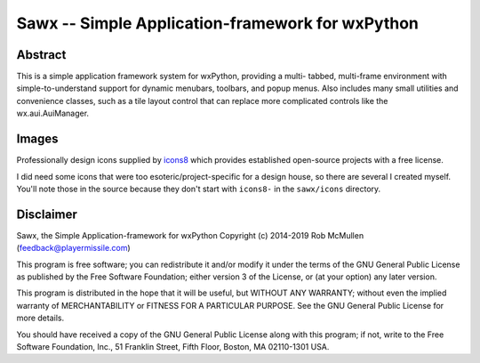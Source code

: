 
==============================================================
Sawx -- Simple Application-framework for wxPython
==============================================================



Abstract
========

This is a simple application framework system for wxPython, providing a multi-
tabbed, multi-frame environment with simple-to-understand support for dynamic
menubars, toolbars, and popup menus. Also includes many small utilities and
convenience classes, such as a tile layout control that can replace more complicated controls like the wx.aui.AuiManager.


Images
======

Professionally design icons supplied by `icons8 <https://icons8.com>`_ which
provides established open-source projects with a free license.

I did need some icons that were too esoteric/project-specific for a design
house, so there are several I created myself. You'll note those in the source
because they don't start with ``icons8-`` in the ``sawx/icons`` directory.


Disclaimer
==========

Sawx, the Simple Application-framework for wxPython
Copyright (c) 2014-2019 Rob McMullen (feedback@playermissile.com)

This program is free software; you can redistribute it and/or modify
it under the terms of the GNU General Public License as published by
the Free Software Foundation; either version 3 of the License, or
(at your option) any later version.

This program is distributed in the hope that it will be useful,
but WITHOUT ANY WARRANTY; without even the implied warranty of
MERCHANTABILITY or FITNESS FOR A PARTICULAR PURPOSE.  See the
GNU General Public License for more details.

You should have received a copy of the GNU General Public License along
with this program; if not, write to the Free Software Foundation, Inc.,
51 Franklin Street, Fifth Floor, Boston, MA 02110-1301 USA.
